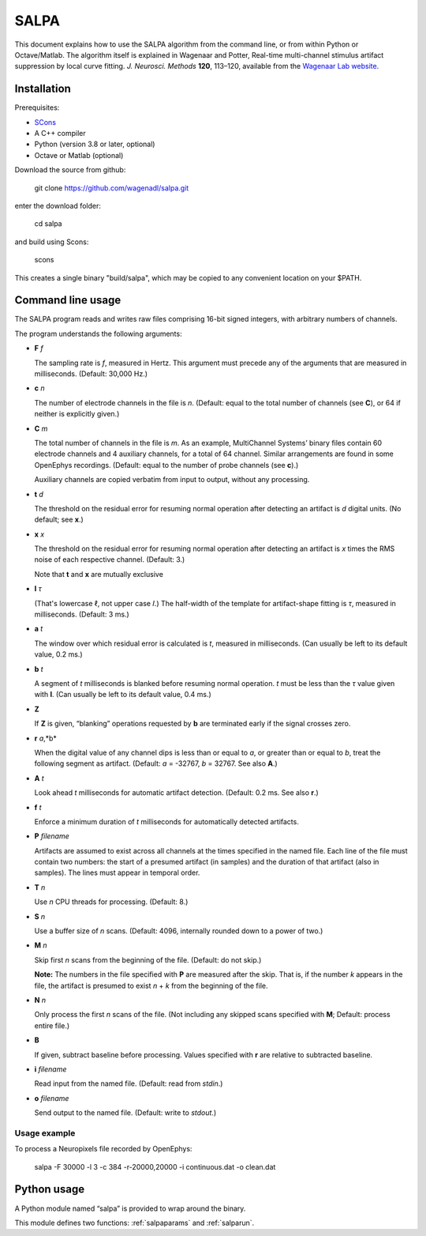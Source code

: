 .. SALPA documentation master file, created by
   sphinx-quickstart on Sun Feb 26 13:42:21 2023.
   You can adapt this file completely to your liking, but it should at least
   contain the root `toctree` directive.

SALPA
=====

This document explains how to use the SALPA algorithm from the command line,
or from within Python or Octave/Matlab. The algorithm itself is explained in
Wagenaar and Potter, Real-time multi-channel stimulus artifact suppression by local curve fitting. *J. Neurosci. Methods* **120**, 113–120, available from the
`Wagenaar Lab website <https://www.danielwagenaar.net/pubs.html#02-WP>`_.

Installation
------------

Prerequisites:

- `SCons <https://scons.org>`_
- A C++ compiler
- Python (version 3.8 or later, optional)
- Octave or Matlab (optional)

Download the source from github:

    git clone https://github.com/wagenadl/salpa.git

enter the download folder:

    cd salpa

and build using Scons:

    scons

This creates a single binary "build/salpa", which may be copied to any
convenient location on your $PATH.

Command line usage
------------------

The SALPA program reads and writes raw files comprising 16-bit signed
integers, with arbitrary numbers of channels.

The program understands the following arguments:

- **F** *f*

  The sampling rate is *f*, measured in Hertz. This argument must
  precede any of the arguments that are measured in
  milliseconds. (Default: 30,000 Hz.)

- **c** *n*

  The number of electrode channels in the file is *n*. (Default: equal
  to the total number of channels (see **C**), or 64 if neither is
  explicitly given.)

- **C** *m*

  The total number of channels in the file is *m*. As an example,
  MultiChannel Systems’ binary files contain 60 electrode channels and
  4 auxiliary channels, for a total of 64 channel. Similar
  arrangements are found in some OpenEphys recordings. (Default: equal
  to the number of probe channels (see **c**).)

  Auxiliary channels are copied verbatim from input to output, without
  any processing.

- **t** *d*

  The threshold on the residual error for resuming normal operation
  after detecting an artifact is *d* digital units. (No default; see
  **x**.)

- **x** *x*

  The threshold on the residual error for resuming normal operation
  after detecting an artifact is *x* times the RMS noise of each
  respective channel. (Default: 3.)

  Note that **t** and **x** are mutually exclusive
    
- **l** *τ*

  (That's lowercase ℓ, not upper case 𝐼.) The half-width of the
  template for artifact-shape fitting is *τ*, measured in
  milliseconds. (Default: 3 ms.)

- **a** *t*

  The window over which residual error is calculated is *t*, measured
  in milliseconds. (Can usually be left to its default value, 0.2 ms.)

- **b** *t*

  A segment of *t* milliseconds is blanked before resuming normal
  operation. *t* must be less than the *τ* value given with
  **l**. (Can usually be left to its default value, 0.4 ms.)

- **Z**

  If **Z** is given, “blanking” operations requested by **b** are
  terminated early if the signal crosses zero.

- **r** *a*,*b*

  When the digital value of any channel dips is less than or equal to
  *a*, or greater than or equal to *b*, treat the following segment as
  artifact. (Default: *a* = -32767, *b* = 32767. See also **A**.)
  
- **A** *t*

  Look ahead *t* milliseconds for automatic artifact
  detection. (Default: 0.2 ms. See also **r**.)

- **f** *t*

  Enforce a minimum duration of *t* milliseconds for automatically
  detected artifacts.

- **P** *filename*

  Artifacts are assumed to exist across all channels at the times
  specified in the named file. Each line of the file must contain two
  numbers: the start of a presumed artifact (in samples) and the
  duration of that artifact (also in samples). The lines must appear
  in temporal order.

- **T** *n*

  Use *n* CPU threads for processing. (Default: 8.)

- **S** *n*

  Use a buffer size of *n* scans. (Default: 4096, internally rounded
  down to a power of two.)

- **M** *n*

  Skip first *n* scans from the beginning of the file. (Default: do
  not skip.)

  **Note:** The numbers in the file specified with **P** are measured
  after the skip. That is, if the number *k* appears in the file, the
  artifact is presumed to exist *n* + *k* from the beginning of the
  file.

- **N** *n*

  Only process the first *n* scans of the file. (Not including any
  skipped scans specified with **M**; Default: process entire file.)

- **B**

  If given, subtract baseline before processing. Values specified with
  **r** are relative to subtracted baseline.

- **i** *filename*

  Read input from the named file. (Default: read from *stdin*.)

- **o** *filename*

  Send output to the named file. (Default: write to *stdout*.)

Usage example
^^^^^^^^^^^^^

To process a Neuropixels file recorded by OpenEphys:

  salpa -F 30000 -l 3 -c 384 -r-20000,20000 -i continuous.dat -o clean.dat


Python usage
------------

A Python module named “salpa” is provided to wrap around the binary.

This module defines two functions: :ref:`salpaparams` and :ref:`salparun`. 
  
